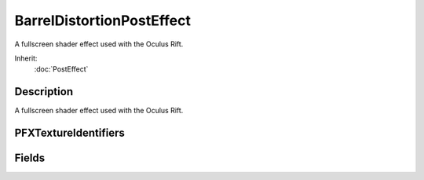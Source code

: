 BarrelDistortionPostEffect
==========================

A fullscreen shader effect used with the Oculus Rift.

Inherit:
	:doc:`PostEffect`

Description
-----------

A fullscreen shader effect used with the Oculus Rift.

PFXTextureIdentifiers
---------------------


Fields
------


.. cpp:member:: int  BarrelDistortionPostEffect::hmdIndex

	Oculus VR HMD index to reference.

.. cpp:member:: float  BarrelDistortionPostEffect::scaleOutput

	Used to increase the size of the window into the world at the expense of apparent resolution.

.. cpp:member:: int  BarrelDistortionPostEffect::sensorIndex

	Oculus VR sensor index to reference.
